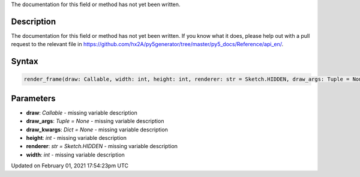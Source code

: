 .. title: render_frame()
.. slug: render_frame
.. date: 2021-02-01 17:54:23 UTC+00:00
.. tags:
.. category:
.. link:
.. description: py5 render_frame() documentation
.. type: text

The documentation for this field or method has not yet been written.

Description
===========

The documentation for this field or method has not yet been written. If you know what it does, please help out with a pull request to the relevant file in https://github.com/hx2A/py5generator/tree/master/py5_docs/Reference/api_en/.

Syntax
======

.. code:: python

    render_frame(draw: Callable, width: int, height: int, renderer: str = Sketch.HIDDEN, draw_args: Tuple = None, draw_kwargs: Dict = None) -> Image

Parameters
==========

* **draw**: `Callable` - missing variable description
* **draw_args**: `Tuple = None` - missing variable description
* **draw_kwargs**: `Dict = None` - missing variable description
* **height**: `int` - missing variable description
* **renderer**: `str = Sketch.HIDDEN` - missing variable description
* **width**: `int` - missing variable description


Updated on February 01, 2021 17:54:23pm UTC

